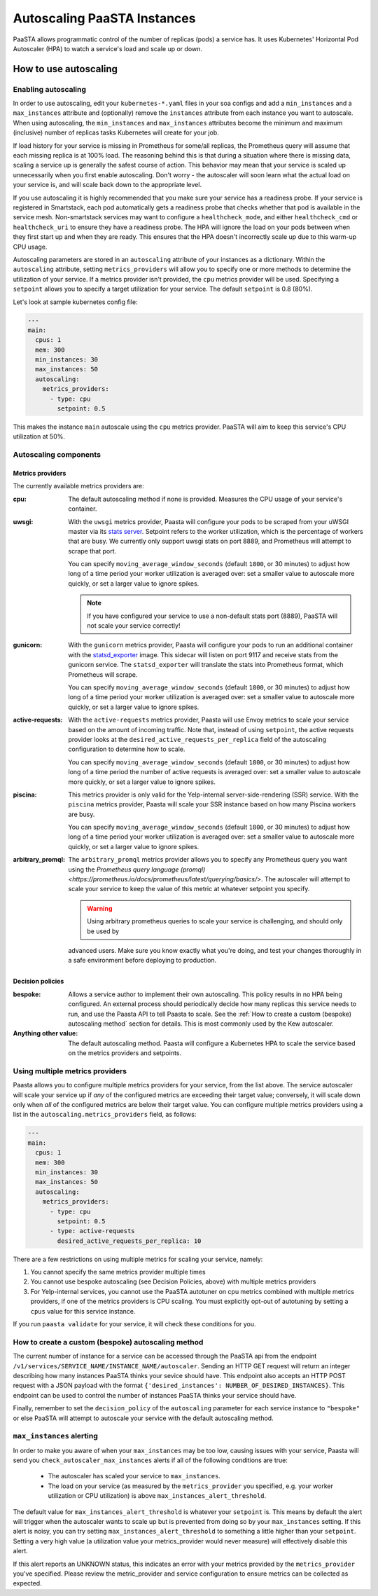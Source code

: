 ====================================
Autoscaling PaaSTA Instances
====================================

PaaSTA allows programmatic control of the number of replicas (pods) a service has.
It uses Kubernetes' Horizontal Pod Autoscaler (HPA) to watch a service's load and scale up or down.

How to use autoscaling
======================

Enabling autoscaling
--------------------

In order to use autoscaling, edit your ``kubernetes-*.yaml`` files in your soa
configs and add a ``min_instances`` and a ``max_instances`` attribute and
(optionally) remove the ``instances`` attribute from each instance you want to autoscale.
When using autoscaling, the ``min_instances`` and ``max_instances`` attributes
become the minimum and maximum (inclusive) number of replicas tasks Kubernetes will
create for your job.

If load history for your service is missing in Prometheus for some/all replicas, the Prometheus query will assume that each missing replica is at 100% load.
The reasoning behind this is that during a situation where there is missing data, scaling a service up is generally the safest course of action.
This behavior may mean that your service is scaled up unnecessarily when you first enable autoscaling.
Don't worry - the autoscaler will soon learn what the actual load on your service is, and will scale back down to the appropriate level.

If you use autoscaling it is highly recommended that you make sure your service has a readiness probe.
If your service is registered in Smartstack, each pod automatically gets a readiness probe that checks whether that pod is available in the service mesh.
Non-smartstack services may want to configure a ``healthcheck_mode``, and either ``healthcheck_cmd`` or  ``healthcheck_uri`` to ensure they have a readiness probe.
The HPA will ignore the load on your pods between when they first start up and when they are ready.
This ensures that the HPA doesn't incorrectly scale up due to this warm-up CPU usage.

Autoscaling parameters are stored in an ``autoscaling`` attribute of your instances as a dictionary.
Within the ``autoscaling`` attribute, setting ``metrics_providers`` will allow you to specify one or more methods to determine the utilization of your service.
If a metrics provider isn't provided, the ``cpu`` metrics provider will be used.
Specifying a ``setpoint`` allows you to specify a target utilization for your service.
The default ``setpoint`` is 0.8 (80%).

Let's look at sample kubernetes config file:

.. sourcecode:: yaml

   ---
   main:
     cpus: 1
     mem: 300
     min_instances: 30
     max_instances: 50
     autoscaling:
       metrics_providers:
         - type: cpu
           setpoint: 0.5

This makes the instance ``main`` autoscale using the ``cpu`` metrics provider.
PaaSTA will aim to keep this service's CPU utilization at 50%.

Autoscaling components
----------------------

Metrics providers
^^^^^^^^^^^^^^^^^

The currently available metrics providers are:

:cpu:
  The default autoscaling method if none is provided.
  Measures the CPU usage of your service's container.

:uwsgi:
  With the ``uwsgi`` metrics provider, Paasta will configure your pods to be scraped from your uWSGI master via its `stats server <http://uwsgi-docs.readthedocs.io/en/latest/StatsServer.html>`_.
  Setpoint refers to the worker utilization, which is the percentage of workers that are busy.
  We currently only support uwsgi stats on port 8889, and Prometheus will attempt to scrape that port.

  You can specify ``moving_average_window_seconds`` (default ``1800``, or 30 minutes) to adjust how long of a time period your worker utilization is averaged over: set a smaller value to autoscale more quickly, or set a larger value to ignore spikes.

  .. note::

    If you have configured your service to use a non-default stats port (8889), PaaSTA will not scale your service correctly!


:gunicorn:
  With the ``gunicorn`` metrics provider, Paasta will configure your pods to run an additional container with the `statsd_exporter <https://github.com/prometheus/statsd_exporter>`_ image.
  This sidecar will listen on port 9117 and receive stats from the gunicorn service. The ``statsd_exporter`` will translate the stats into Prometheus format, which Prometheus will scrape.

  You can specify ``moving_average_window_seconds`` (default ``1800``, or 30 minutes) to adjust how long of a time period your worker utilization is averaged over: set a smaller value to autoscale more quickly, or set a larger value to ignore spikes.

:active-requests:
  With the ``active-requests`` metrics provider, Paasta will use Envoy metrics to scale your service based on the amount
  of incoming traffic.  Note that, instead of using ``setpoint``, the active requests provider looks at the
  ``desired_active_requests_per_replica`` field of the autoscaling configuration to determine how to scale.

  You can specify ``moving_average_window_seconds`` (default ``1800``, or 30 minutes) to adjust how long of a time period the number of active requests is averaged over: set a smaller value to autoscale more quickly, or set a larger value to ignore spikes.

:piscina:
  This metrics provider is only valid for the Yelp-internal server-side-rendering (SSR) service. With the ``piscina``
  metrics provider, Paasta will scale your SSR instance based on how many Piscina workers are busy.

  You can specify ``moving_average_window_seconds`` (default ``1800``, or 30 minutes) to adjust how long of a time period your worker utilization is averaged over: set a smaller value to autoscale more quickly, or set a larger value to ignore spikes.

:arbitrary_promql:
  The ``arbitrary_promql`` metrics provider allows you to specify any Prometheus query you want using the `Prometheus
  query language (promql) <https://prometheus.io/docs/prometheus/latest/querying/basics/>`.  The autoscaler will attempt
  to scale your service to keep the value of this metric at whatever setpoint you specify.

  .. warning:: Using arbitrary prometheus queries to scale your service is challenging, and should only be used by
  advanced users.  Make sure you know exactly what you're doing, and test your changes thoroughly in a safe environment
  before deploying to production.

Decision policies
^^^^^^^^^^^^^^^^^

:bespoke:
  Allows a service author to implement their own autoscaling.
  This policy results in no HPA being configured.
  An external process should periodically decide how many replicas this service needs to run, and use the Paasta API to tell Paasta to scale.
  See the :ref:`How to create a custom (bespoke) autoscaling method` section for details.
  This is most commonly used by the Kew autoscaler.

:Anything other value:
  The default autoscaling method.
  Paasta will configure a Kubernetes HPA to scale the service based on the metrics providers and setpoints.


Using multiple metrics providers
--------------------------------

Paasta allows you to configure multiple metrics providers for your service, from the list above.  The service autoscaler
will scale your service up if *any* of the configured metrics are exceeding their target value; conversely, it will
scale down only when *all* of the configured metrics are below their target value.  You can configure multiple metrics
providers using a list in the ``autoscaling.metrics_providers`` field, as follows:

.. sourcecode:: yaml

   ---
   main:
     cpus: 1
     mem: 300
     min_instances: 30
     max_instances: 50
     autoscaling:
       metrics_providers:
         - type: cpu
           setpoint: 0.5
         - type: active-requests
           desired_active_requests_per_replica: 10

There are a few restrictions on using multiple metrics for scaling your service, namely:

1. You cannot specify the same metrics provider multiple times
2. You cannot use bespoke autoscaling (see Decision Policies, above) with multiple metrics providers
3. For Yelp-internal services, you cannot use the PaaSTA autotuner on cpu metrics combined with multiple metrics
   providers, if one of the metrics providers is CPU scaling.  You must explicitly opt-out of autotuning by setting a
   ``cpus`` value for this service instance.

If you run ``paasta validate`` for your service, it will check these conditions for you.


How to create a custom (bespoke) autoscaling method
---------------------------------------------------

The current number of instance for a service can be accessed through the PaaSTA
api from the endpoint ``/v1/services/SERVICE_NAME/INSTANCE_NAME/autoscaler``.
Sending an HTTP GET request will return an integer describing how many
instances PaaSTA thinks your sevice should have. This endpoint also accepts an
HTTP POST request with a JSON payload with the format ``{'desired_instances':
NUMBER_OF_DESIRED_INSTANCES}``. This endpoint can be used to control the number
of instances PaaSTA thinks your service should have.

Finally, remember to set the ``decision_policy`` of the ``autoscaling``
parameter for each service instance to ``"bespoke"`` or else PaaSTA will
attempt to autoscale your service with the default autoscaling method.


``max_instances`` alerting
--------------------------

In order to make you aware of when your ``max_instances`` may be too low, causing issues with your service, Paasta will send you ``check_autoscaler_max_instances`` alerts if all of the following conditions are true:

  * The autoscaler has scaled your service to ``max_instances``.

  * The load on your service (as measured by the ``metrics_provider`` you specified, e.g. your worker utilization or CPU utilization) is above ``max_instances_alert_threshold``.

The default value for ``max_instances_alert_threshold`` is whatever your ``setpoint`` is.
This means by default the alert will trigger when the autoscaler wants to scale up but is prevented from doing so by your ``max_instances`` setting.
If this alert is noisy, you can try setting ``max_instances_alert_threshold`` to something a little higher than your ``setpoint``.
Setting a very high value (a utilization value your metrics_provider would never measure) will effectively disable this alert.

If this alert reports an UNKNOWN status, this indicates an error with your metrics provided by the ``metrics_provider`` you've specified.  Please review the metric_provider and service configuration to ensure metrics can be collected as expected.
